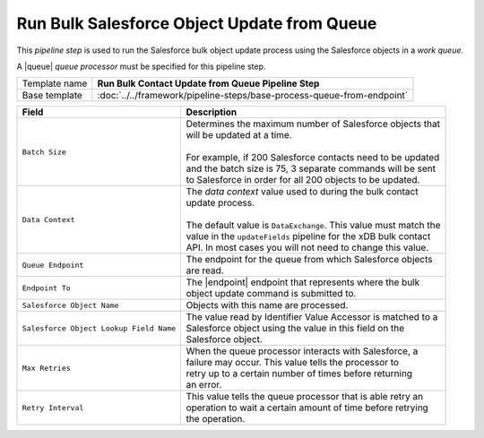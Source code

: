 Run Bulk Salesforce Object Update from Queue
=================================================

.. |queue| replace:: :doc:`../queues/queue-processors/salesforce-contacts`
.. |endpoint| replace:: :doc:`../endpoints/salesforce-object`

This *pipeline step* is used to run the Salesforce bulk object update process using the 
Salesforce objects in a *work queue*.

A |queue| *queue processor* must be specified for this pipeline step. 

+-----------------------------------+-----------------------------------------------------------------------+
| Template name                     | **Run Bulk Contact Update from Queue Pipeline Step**                  |
+-----------------------------------+-----------------------------------------------------------------------+
| Base template                     | :doc:`../../framework/pipeline-steps/base-process-queue-from-endpoint`|
+-----------------------------------+-----------------------------------------------------------------------+

+-----------------------------------------+-----------------------------------------------------------------------+
| Field                                   | Description                                                           |
+=========================================+=======================================================================+
| ``Batch Size``                          | | Determines the maximum number of Salesforce objects that            |
|                                         | | will be updated at a time.                                          |
|                                         | |                                                                     |
|                                         | | For example, if 200 Salesforce contacts need to be updated          |
|                                         | | and the batch size is 75, 3 separate commands will be sent          |
|                                         | | to Salesforce in order for all 200 objects to be updated.           |
+-----------------------------------------+-----------------------------------------------------------------------+
| ``Data Context``                        | | The *data context* value used to during the bulk contact            |       
|                                         | | update process.                                                     |
|                                         | |                                                                     |
|                                         | | The default value is ``DataExchange``. This value must match the    |
|                                         | | value in the ``updateFields`` pipeline for the xDB bulk contact     |
|                                         | | API. In most cases you will not need to change this value.          |
+-----------------------------------------+-----------------------------------------------------------------------+
| ``Queue Endpoint``                      | | The endpoint for the queue from which Salesforce objects            |
|                                         | | are read.                                                           |
+-----------------------------------------+-----------------------------------------------------------------------+
| ``Endpoint To``                         | | The |endpoint| endpoint that represents where the bulk              | 
|                                         | | object update command is submitted to.                              |
+-----------------------------------------+-----------------------------------------------------------------------+
| ``Salesforce Object Name``              | | Objects with this name are processed.                               |
+-----------------------------------------+-----------------------------------------------------------------------+
| ``Salesforce Object Lookup Field Name`` | | The value read by Identifier Value Accessor is matched to a         |
|                                         | | Salesforce object using the value in this field on the              |
|                                         | | Salesforce object.                                                  |
+-----------------------------------------+-----------------------------------------------------------------------+
| ``Max Retries``                         | | When the queue processor interacts with Salesforce, a               |
|                                         | | failure may occur. This value tells the processor to                |
|                                         | | retry up to a certain number of times before returning              |
|                                         | | an error.                                                           |
+-----------------------------------------+-----------------------------------------------------------------------+
| ``Retry Interval``                      | | This value tells the queue processor that is able retry an          |
|                                         | | operation to wait a certain amount of time before retrying          |
|                                         | | the operation.                                                      |
+-----------------------------------------+-----------------------------------------------------------------------+


